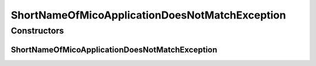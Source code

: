 ShortNameOfMicoApplicationDoesNotMatchException
===============================================

.. java:package:: io.github.ust.mico.core.exception
   :noindex:

.. java:type:: public class ShortNameOfMicoApplicationDoesNotMatchException extends Exception

Constructors
------------
ShortNameOfMicoApplicationDoesNotMatchException
^^^^^^^^^^^^^^^^^^^^^^^^^^^^^^^^^^^^^^^^^^^^^^^

.. java:constructor:: public ShortNameOfMicoApplicationDoesNotMatchException()
   :outertype: ShortNameOfMicoApplicationDoesNotMatchException

